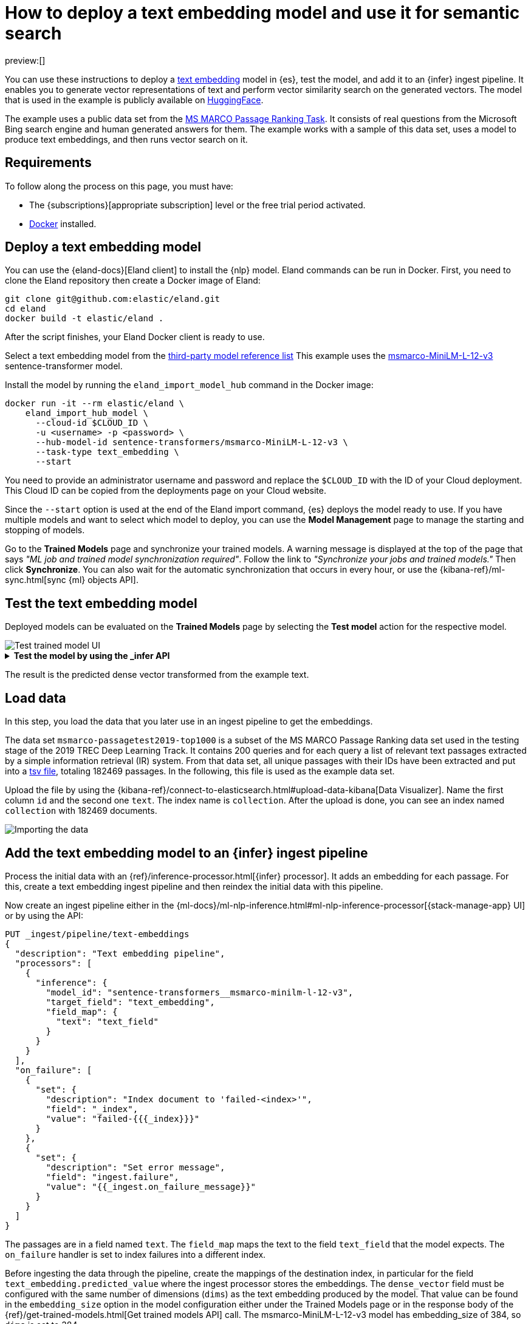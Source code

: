 = How to deploy a text embedding model and use it for semantic search

// :description: Description to be written

preview:[]

You can use these instructions to deploy a
https://www.elastic.co/docs/current/serverless/elasticsearch/explore-your-data-ml-nlp/search-compare-text[text embedding]
model in {es}, test the model, and add it to an {infer} ingest pipeline. It
enables you to generate vector representations of text and perform vector
similarity search on the generated vectors. The model that is used in the
example is publicly available on https://huggingface.co/[HuggingFace].

The example uses a public data set from the
https://microsoft.github.io/msmarco/#ranking[MS MARCO Passage Ranking Task]. It
consists of real questions from the Microsoft Bing search engine and human
generated answers for them. The example works with a sample of this data set,
uses a model to produce text embeddings, and then runs vector search on it.

[discrete]
[[requirements]]
== Requirements

To follow along the process on this page, you must have:

* The {subscriptions}[appropriate subscription] level or the free trial period
activated.
* https://docs.docker.com/get-docker/[Docker] installed.

[discrete]
[[deploy-a-text-embedding-model]]
== Deploy a text embedding model

You can use the {eland-docs}[Eland client] to install the {nlp} model.
Eland commands can be run in Docker. First, you need to clone the Eland
repository then create a Docker image of Eland:

[source,shell]
----
git clone git@github.com:elastic/eland.git
cd eland
docker build -t elastic/eland .
----

After the script finishes, your Eland Docker client is ready to use.

Select a text embedding model from the
https://www.elastic.co/docs/current/serverless/elasticsearch/explore-your-data-ml-nlp/model-reference[third-party model reference list]
This example uses the
https://huggingface.co/sentence-transformers/msmarco-MiniLM-L-12-v3[msmarco-MiniLM-L-12-v3]
sentence-transformer model.

Install the model by running the `eland_import_model_hub` command in the Docker
image:

[source,shell]
----
docker run -it --rm elastic/eland \
    eland_import_hub_model \
      --cloud-id $CLOUD_ID \
      -u <username> -p <password> \
      --hub-model-id sentence-transformers/msmarco-MiniLM-L-12-v3 \
      --task-type text_embedding \
      --start
----

You need to provide an administrator username and password and replace the
`$CLOUD_ID` with the ID of your Cloud deployment. This Cloud ID can be copied
from the deployments page on your Cloud website.

Since the `--start` option is used at the end of the Eland import command,
{es} deploys the model ready to use. If you have multiple models and want to
select which model to deploy, you can use the **Model Management** page to
manage the starting and stopping of models.

Go to the **Trained Models** page and synchronize your trained models. A warning
message is displayed at the top of the page that says
_"ML job and trained model synchronization required"_. Follow the link to
_"Synchronize your jobs and trained models."_ Then click **Synchronize**. You
can also wait for the automatic synchronization that occurs in every hour, or
use the {kibana-ref}/ml-sync.html[sync {ml} objects API].

[discrete]
[[test-the-text-embedding-model]]
== Test the text embedding model

Deployed models can be evaluated on the **Trained Models** page by selecting the
**Test model** action for the respective model.

[role="screenshot"]
image::images/ml-nlp-text-emb-test.png[Test trained model UI]

.**Test the model by using the _infer API**
[%collapsible]
=====
You can also evaluate your models by using the
{ref}/infer-trained-model-deployment.html[_infer API]. In the following
request, `text_field` is the field name where the model expects to find the
input, as defined in the model configuration. By default, if the model was
uploaded via Eland, the input field is `text_field`.

[source,js]
----
POST /_ml/trained_models/sentence-transformers__msmarco-minilm-l-12-v3/_infer
{
  "docs": {
    "text_field": "How is the weather in Jamaica?"
  }
}
----

The API returns a response similar to the following:

[source,js]
----
{
  "inference_results": [
    {
      "predicted_value": [
        0.39521875977516174,
        -0.3263707458972931,
        0.26809820532798767,
        0.30127981305122375,
        0.502890408039093,
        ...
      ]
    }
  ]
}
----

// NOTCONSOLE
=====

The result is the predicted dense vector transformed from the example text.

[discrete]
[[load-data]]
== Load data

In this step, you load the data that you later use in an ingest pipeline to get
the embeddings.

The data set `msmarco-passagetest2019-top1000` is a subset of the MS MARCO
Passage Ranking data set used in the testing stage of the 2019 TREC Deep
Learning Track. It contains 200 queries and for each query a list of relevant
text passages extracted by a simple information retrieval (IR) system. From that
data set, all unique passages with their IDs have been extracted and put into a
https://github.com/elastic/stack-docs/blob/8.5/docs/en/stack/ml/nlp/data/msmarco-passagetest2019-unique.tsv[tsv file],
totaling 182469 passages. In the following, this file is used as the example
data set.

Upload the file by using the
{kibana-ref}/connect-to-elasticsearch.html#upload-data-kibana[Data Visualizer].
Name the first column `id` and the second one `text`. The index name is
`collection`. After the upload is done, you can see an index named `collection`
with 182469 documents.

[role="screenshot"]
image::images/ml-nlp-text-emb-data.png[Importing the data]

[discrete]
[[add-the-text-embedding-model-to-an-infer-ingest-pipeline]]
== Add the text embedding model to an {infer} ingest pipeline

Process the initial data with an
{ref}/inference-processor.html[{infer} processor]. It adds an embedding for each
passage. For this, create a text embedding ingest pipeline and then reindex the
initial data with this pipeline.

Now create an ingest pipeline either in the
{ml-docs}/ml-nlp-inference.html#ml-nlp-inference-processor[{stack-manage-app} UI]
or by using the API:

[source,js]
----
PUT _ingest/pipeline/text-embeddings
{
  "description": "Text embedding pipeline",
  "processors": [
    {
      "inference": {
        "model_id": "sentence-transformers__msmarco-minilm-l-12-v3",
        "target_field": "text_embedding",
        "field_map": {
          "text": "text_field"
        }
      }
    }
  ],
  "on_failure": [
    {
      "set": {
        "description": "Index document to 'failed-<index>'",
        "field": "_index",
        "value": "failed-{{{_index}}}"
      }
    },
    {
      "set": {
        "description": "Set error message",
        "field": "ingest.failure",
        "value": "{{_ingest.on_failure_message}}"
      }
    }
  ]
}
----

The passages are in a field named `text`. The `field_map` maps the text to the
field `text_field` that the model expects. The `on_failure` handler is set to
index failures into a different index.

Before ingesting the data through the pipeline, create the mappings of the
destination index, in particular for the field `text_embedding.predicted_value`
where the ingest processor stores the embeddings. The `dense_vector` field must
be configured with the same number of dimensions (`dims`) as the text embedding
produced by the model. That value can be found in the `embedding_size` option in
the model configuration either under the Trained Models page or in the response
body of the {ref}/get-trained-models.html[Get trained models API] call. The
msmarco-MiniLM-L-12-v3 model has embedding_size of 384, so `dims` is set to 384.

[source,js]
----
PUT collection-with-embeddings
{
  "mappings": {
    "properties": {
      "text_embedding.predicted_value": {
        "type": "dense_vector",
        "dims": 384,
        "index": true,
        "similarity": "cosine"
      },
      "text": {
        "type": "text"
      }
    }
  }
}
----

Create the text embeddings by reindexing the data to the
`collection-with-embeddings` index through the {infer} pipeline. The {infer}
ingest processor inserts the embedding vector into each document.

[source,js]
----
POST _reindex?wait_for_completion=false
{
  "source": {
    "index": "collection",
    "size": 50   <1>
  },
  "dest": {
    "index": "collection-with-embeddings",
    "pipeline": "text-embeddings"
  }
}
----

<1> The default batch size for reindexing is 1000. Reducing `size` to a
smaller number makes the update of the reindexing process quicker which enables
you to follow the progress closely and detect errors early.

The API call returns a task ID that can be used to monitor the progress:

[source,js]
----
GET _tasks/<task_id>
----

You can also open the model stat UI to follow the progress.

[role="screenshot"]
image::images/ml-nlp-text-emb-reindex.png[Model status UI]

After the reindexing is finished, the documents in the new index contain the
{infer} results – the vector embeddings.

[discrete]
[[semantic-search]]
== Semantic search

After the dataset has been enriched with vector embeddings, you can query the
data using {ref}/knn-search.html[semantic search]. Pass a
`query_vector_builder` to the k-nearest neighbor (kNN) vector search API, and
provide the query text and the model you have used to create vector embeddings.
This example searches for "How is the weather in Jamaica?":

[source,js]
----
GET collection-with-embeddings/_search
{
  "knn": {
    "field": "text_embedding.predicted_value",
    "query_vector_builder": {
      "text_embedding": {
        "model_id": "sentence-transformers__msmarco-minilm-l-12-v3",
        "model_text": "How is the weather in Jamaica?"
      }
    },
    "k": 10,
    "num_candidates": 100
  },
  "_source": [
    "id",
    "text"
  ]
}
----

As a result, you receive the top 10 documents that are closest in meaning to the
query from the `collection-with-embedings` index sorted by their proximity to
the query:

[source,js]
----
"hits" : [
      {
        "_index" : "collection-with-embeddings",
        "_id" : "47TPtn8BjSkJO8zzKq_o",
        "_score" : 0.94591534,
        "_source" : {
          "id" : 434125,
          "text" : "The climate in Jamaica is tropical and humid with warm to hot temperatures all year round. The average temperature in Jamaica is between 80 and 90 degrees Fahrenheit. Jamaican nights are considerably cooler than the days, and the mountain areas are cooler than the lower land throughout the year. Continue Reading."
        }
      },
      {
        "_index" : "collection-with-embeddings",
        "_id" : "3LTPtn8BjSkJO8zzKJO1",
        "_score" : 0.94536424,
        "_source" : {
          "id" : 4498474,
          "text" : "The climate in Jamaica is tropical and humid with warm to hot temperatures all year round. The average temperature in Jamaica is between 80 and 90 degrees Fahrenheit. Jamaican nights are considerably cooler than the days, and the mountain areas are cooler than the lower land throughout the year"
        }
      },
      {
        "_index" : "collection-with-embeddings",
        "_id" : "KrXPtn8BjSkJO8zzPbDW",
        "_score" :  0.9432083,
        "_source" : {
          "id" : 190804,
          "text" : "Quick Answer. The climate in Jamaica is tropical and humid with warm to hot temperatures all year round. The average temperature in Jamaica is between 80 and 90 degrees Fahrenheit. Jamaican nights are considerably cooler than the days, and the mountain areas are cooler than the lower land throughout the year. Continue Reading"
        }
      },
      (...)
]
----

If you want to do a quick verification of the results, follow the steps of the
_Quick verification_ section of
{blog-ref}how-to-deploy-nlp-text-embeddings-and-vector-search#[this blog post].
